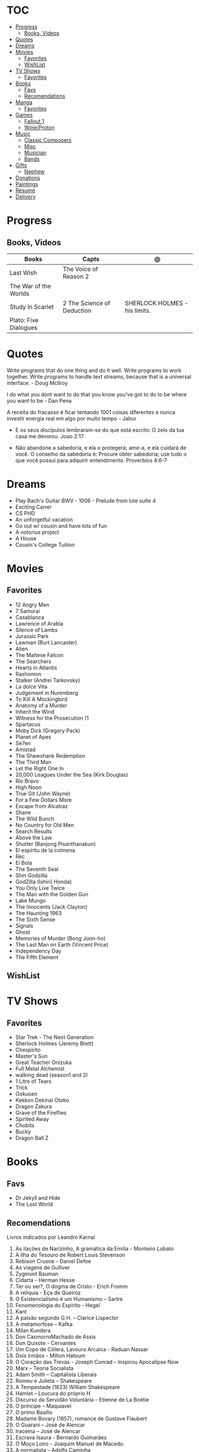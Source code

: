 #+TILE: Life Annotations

* TOC
  :PROPERTIES:
  :TOC:      :include all :depth 2 :ignore this
  :END:
:CONTENTS:
- [[#progress][Progress]]
  - [[#books-videos][Books, Videos]]
- [[#quotes][Quotes]]
- [[#dreams][Dreams]]
- [[#movies][Movies]]
  - [[#favorites][Favorites]]
  - [[#wishlist][WishList]]
- [[#tv-shows][TV Shows]]
  - [[#favorites][Favorites]]
- [[#books][Books]]
  - [[#favs][Favs]]
  - [[#recomendations][Recomendations]]
- [[#manga][Manga]]
  - [[#favorites][Favorites]]
- [[#games][Games]]
  - [[#fallout-1][Fallout 1]]
  - [[#wineproton][Wine/Proton]]
- [[#music][Music]]
  - [[#classic-composers][Classic Composers]]
  - [[#misc][Misc]]
  - [[#musician][Musician]]
  - [[#bands][Bands]]
- [[#gifts][Gifts]]
  - [[#nephew][Nephew]]
- [[#donations][Donations]]
- [[#paintings][Paintings]]
- [[#résumé][Résumé]]
- [[#delivery][Delivery]]
:END:
* Progress
** Books, Videos
   | Books                 | Capts                      | @                               |
   |-----------------------+----------------------------+---------------------------------|
   | Last Wish             | The Voice of Reason 2      |                                 |
   | The War of the Worlds |                            |                                 |
   | Study in Scarlet      | 2 The Science of Deduction | SHERLOCK HOLMES  -  his limits. |
   | Plato: Five Dialogues |                            |                                 |
* Quotes
  Write programs that do one thing and do it well. Write programs to
  work together. Write programs to handle text streams, because that
  is a universal interface. - Doug Mcllroy

  I do what you dont want to do that you know you've got to do to be
  where you want to be - Dan Pena

  A receita do fracasso é ficar tentando 1001 coisas diferentes e
  nunca investir energia real em algo por muito tempo - Jabur

  - E os seus discípulos lembraram-se do que está escrito: O zelo da tua casa me devorou. Joao 2:17

  - Não abandone a sabedoria, e ela o protegerá; ame-a, e ela cuidará de você.
    O conselho da sabedoria é: Procure obter sabedoria; use tudo o que você possui para adquirir entendimento.
    Proverbios 4:6-7

* Dreams
   - Play Bach's Guitar BWV - 1006 - Prelude from lute suite 4
   - Exciting Carrer
   - CS PHD
   - An unforgetful vacation
   - Go out w/ cousin and have lots of fun
   - A notorius project
   - A House
   - Cousin's College Tuition
* Movies
** Favorites
   - 12 Angry Men
   - 7 Samurai
   - Casablanca
   - Lawrence of Arabia
   - Silence of Lambs
   - Jurassic Park
   - Lawman (Burt Lancaster)
   - Alien
   - The Maltese Falcon
   - The Searchers
   - Hearts in Atlantis
   - Rashomon
   - Stalker (Andrei Tarkovsky)
   - La dolce Vita
   - Judgement in Nuremberg
   - To Kill A Mockingbird
   - Anatomy of a Murder
   - Inherit the Wind
   - Witness for the Prosecution (1
   - Spartacus
   - Moby Dick (Gregory Pack)
   - Planet of Apes
   - Se7en
   - Amistad
   - The Shawshank Redemption
   - The Third Man
   - Let the Right One In
   - 20,000 Leagues Under the Sea (Kirk Douglas)
   - Rio Bravo
   - High Noon
   - True Git (John Wayne)
   - For a Few Dollars More
   - Escape from Alcatraz
   - Shane
   - The Wild Bunch
   - No Country for Old Men
   - Search Results
   - Above the Law
   - Shutter (Banjong Pisanthanakun)
   - El espíritu de la colmena
   - Rec
   - El Bola
   - The Seventh Seal
   - Shin Godzilla
   - GodZilla (Ishirō Honda)
   - You Only Live Twice
   - The Man with the Golden Gun
   - Lake Mungo
   - The Innocents (Jack Clayton)
   - The Haunting 1963
   - The Sixth Sense
   - Signals
   - Ghost
   - Memories of Murder (Bong Joon-ho)
   - The Last Man on Earth (Vincent Price)
   - Independency Day
   - The Fifth Element
** WishList
* TV Shows
** Favorites
   - Star Trek - The Next Generation
   - Sherlock Holmes (Jeremy Brett)
   - Chespirito
   - Master's Sun
   - Great Teacher Onizuka
   - Full Metal Alchemist
   - walking dead (season1 and 2)
   - 1 Litre of Tears
   - Trick
   - Gokusen
   - Kekkon Dekinai Otoko
   - Dragon Zakura
   - Grave of the Fireflies
   - Spirited Away
   - Chobits
   - Bucky
   - Dragon Ball Z
* Books
** Favs
   - Dr Jekyll and Hide
   - The Lost World
** Recomendations
   Livros indicados por Leandro Karnal
   1. As ilações de Narizinho, A gramática da Emília - Monteiro Lobato
   2. A Ilha do Tesouro de Robert Louis Stevenson
   3. Robison Crusoe – Daniel Defoe
   4. As viagens de Gulliver
   5. Zygmunt Bauman
   6. Cidarta - Herman Hesse
   7. Ter ou ser?, O dogma de Cristo - Erich Fromm
   8. A relíquia - Eça de Queiroz
   9. O Existencialismo é um Humanismo – Sartre
   10. Fenomenologia do Espírito - Hegel
   11. Kant
   12. A paixão segundo G.H. – Clarice Lispector
   13. A metamorfose – Kafka
   14. Milan Kundera
   15. Don CasmorroMachado de Assis
   16. Don Quixote - Cervantes
   17. Um Copo de Cólera, Lavoura Arcaica - Raduan Nassar
   18. Dois Irmãos - Milton Hatoum
   19. O Coração das Trevas -  Joseph Conrad – Inspirou Apocalipse Now
   20. Marx – Teoria Socialista
   21. Adam Smith – Capitalista Liberais
   22. Romeu e Julieta – Shakespeare
   23. A Tempestade (1623) William Shakespeare
   24. Hamlet – Loucura do próprio H
   25. Discurso da Servidão Voluntária - Etienne de La Boétie
   26. O príncipe – Maquiavel
   27. O primo Basílio
   28. Madame Bovary (1857), romance de Gustave Flaubert
   29. O Guarani – José de Alencar
   30. Iracema – José de Alencar
   31. Escrava Isaura - Bernardo Guimarães
   32. O Moço Loiro - Joaquim Manuel de Macedo.
   33. A normalista – Adolfo Caminha
   34. A Carne, de Maria Luisa Sprovieri Ribeiro
   35. Crime e Castigo - Fiódor Dostoiévski
   36. Os Irmãos Karamazov
   37. O Grande Inquisidor
   38. O Tempo e o Vento, Incidente em Antares, As Aventuras de Tibicuera e Olhai os Lírios do Campo - Érico Veríssimo
   39. Os cem anos de solidão – Gabriel Garcia Marques
   40. A Colônia Penal, de Franz Kafka
   41. Moby Dick, de Herman Melville.
   42. Tabacaria de Álvaro de Campos (Fernando Pessoa)
* Manga
** Favorites
   - Lone Wolf and Cub
   - One Punch Man
   - Elfen Lied
   - Love Hina
* Games
  http://steamcommunity.com/id/elxbarbosa
** Fallout 1
   FALLOUT COMBAT: Treat combat like a turn-based tactical game. Because it is.

   AP MANAGEMENT: Learn how to manage your AP because that's the cornerstone all
   future victory will build upon. Combat in the earlier Fallout games is far
   less forgiving than the later versions.

   AGILITY USEFULNESS: Agility sets both your AP pool, and your Sequence in
   combat. They are important.

   INVENTORY ACCESS: If you do not have something equipped in one of your two
   quick slots, you will need to access your inventory to use it. Accessing your
   inventory in combat costs AP. Thankfully, once you're in your inventory
   interface, you can do whatever you need without incurring any additional cost
   (provided you don't exit the inventory by mistake). There is a perk that you
   can take that lowers this AP cost. IT IS A VERY GOOD PERK AND YOU SHOULD TAKE
   IT. So, for example, you can equip a stimpak in one of your quick slots; in
   combat you can spend 2 AP to use it, get some health back and then it's spent
   -OR- you can spend 4 AP, open your inventory, and use as many stimpaks as you
   want and then get back into the fight.

   SHOOT OUTSIDE THE SCREEN TO RELOAD: You do not need to access your inventory
   to reload a weapon. If you right click on your equipped weapon, it will
   change the mode it's in. Swing vs Thrust, normal shot vs called shot, etc.
   With a firearm, one of the options you will cycle through is Reload.
   Reloading costs 2 AP, no click-and-dragging required.

   AP PERKS: Certain perks and traits will reduce the AP cost of certain
   actions, or give you additional AP to spend. Shit's dope, look into it.

   RUN FOR YOUR LIFE: Do not be afraid to run away. If you get caught in a fight
   you can't manage, just haul anus to the edge of the encounter map. There'll
   be some brown (or green, depending on where you are) exit grid texture on the
   ground - make it to there and you're home free.

   ALLIES ARE IMPORTANT: BRING FRIENDS. Every ally you have on your team means
   less hurt coming your way and more hurt you can put toward your enemies. Do
   be aware however that your NPC buddies may not be super cautious about having
   a clear lane of fire before shooting at baddies. If you have not been shot in
   the back by Ian at least once, then you are not really playing Fallout.

   SHANK BITCHES: Keep a close combat option handy. Knives never run out of
   ammo. Don't be afraid to stick and move - even if you have enough AP to stab
   a dude twice, instead try stabbing him once and then using the rest of your
   AP to fall back a few spaces. When his turn comes up, he'll have to spend
   some of his AP closing the distance, and may not have enough left to attack
   you.

   COME AT ME, BRO: Sometimes it's a good idea to let your enemy be the one to
   engage first. Especially if you have a good Sequence, your enemy will start
   combat (getting the first turn automatically), then you'll get your turn.
   THEN normal sequence order kicks in - and if you're fast that means you go
   first. The net result being: your enemy goes first, spends his first round
   closing the distance and then you get to take two rounds back to back. That
   shit can end a fight before it really begins.

   MEDICAL CARE: You can heal yourself with your First Aid and Doctor skills
   independent of having to use a stimpak. As using medical skills to treat
   injury takes time, it's not a great option in combat but is handy for
   downtime healing. Also each successful use of those skills will give you exp.
   Get up on that.

   READING IS FUNDAMENTAL: Cover-to-cover the manual. It has some good info in
   there and is worth the read. Fallout 1 is still part of that era where
   important shit went into the book rather than being tutorialized in the game
   itself.

   YOUR SKILL POINTS AND YOU: Not all skills are created equal. Frankly there
   are some skills that you shouldn't bother putting points into early in the
   game, or at all. Don't bother putting points into Big Guns or Energy Weapons
   early on - you aren't going to find a laser or a rocket launcher for a long
   damn time. Don't really put points into Gambling or Throwing at all, ever.
   They're tits on a fish. Useless. By comparison, skills like Small Guns, Melee
   Weapons or Unarmed (but probably not both), Speech, and Doctor are amazing.

   IT GOES TO 200: Skills in scale way differently in Fallout 1. For the first,
   they go up to 200. For the Second, that percentage sign all skills are
   measured by? That means how often you will succeed under IDEAL circumstances.
   For ranged combat, it's worse. Your Base To Hit is = (Skill-30) +
   ((PE - 2) * 16) - (HEX * 4) - (AC of Target) [- 10% at night if HEX >= 5].
   So, yeah. While a 75 may be a good Small guns skill in FO3, here, it could
   leave you with only a 47% chance to hit a Khan in leather 5 hexes away.
** Wine/Proton
*** Gothic 2
    WINEPREFIX=...steam/steamapps/compatdata/39510/pfx/ winetricks directmusic

    # Libraries tab -> existing overrides -> 'dsound' -> remove
    WINEPREFIX=...steam/steam/steamapps/compatdata/39510/pfx/ winecfg

    editor ...steam/steam/steamapps/common/Gothic II/system/Gothic.ini

*** Gothic 1
    WINEPREFIX=...steam/steam/steamapps/compatdata/65540/pfx/ winetricks directmusic

    # Libraries tab -> existing overrides -> 'dsound' -> remove
    WINEPREFIX=...steam/steam/steamapps/compatdata/65540/pfx/ winecfg

    editor ...steam/steam/steamapps/common/Gothic/system/Gothic.ini

    # Video BlackScreen CutScenes: graphics -> emulate a virtual desktop
    WINEPREFIX=...steam/steam/steamapps/compatdata/65540/pfx/ winecfg

*** Gothic Common

    Enable more screen resolutions:
    [INTERNAL] -> extendedMenu=1

    Fix Cutscenes BlackScreen:
    [GAME] -> scaleVideos=1

    Game Settings -> audio -> "Miles Fast" Provider

* Music
** Classic Composers
   - Berlioz
   - Mahler
   - Felix Mendelssohn
   - Joseph Haydn
   - Johann Sebastian Bach
   - Wagner
   - Camille Saint Saëns
   - Vivaldi
   - Tchaikovsky
   - Rimsky-Korsakov
   - Rachmaninoff
   - Maurice Ravel
   - Beethoven
   - Dvořák
   - Leoš Janáček
   - Béla Bartók
   - Edward Elgar
   - Gabriel Fauré
   - Arnold Schoenberg
** Misc
  - Perez Prado
  - Compay Segundo
  - Ibrahim Ferrer
  - Ink Spot
  - Marcus MIller
  - Nat King Cole
** Musician
  - John Williams
  - Julian Bream
  - Garoto
  - Baden Powell
  - Marco Pereira
** Bands
  - Deepeche Mode
  - a-ha
  - hy
  - Tatsuro Yamashita
  - ROUND TABLE featuring Nino
  - k - only human
  - stratovarius
  - meshuggah
  - DC talk
* Gifts
** Nephew
   - Nintendo Switch
   - College Car
* Donations
  https://www.acnur.org
* Paintings
   - J. M. W. Turner
* Résumé
  #+OPTIONS: toc:nil author:nil date:nil num:nil

  *Informações Pessoais*

  |--------------+----------------------------------|
  | Nome         | Euber Alexandre De Sousa Barbosa |
  | Whatsapp     | (61) 99839 - 3063                |
  | E-mail       | elxbarbosa@gmail.com             |
  | Escolaridade | Ciência da Computação, UCB       |
  | Idade        | 34 anos                          |
  | Endereço     | Guará 1,  Brasília – DF          |
  | Projetos     | github.com/elxbarbosa            |

  *Objetivo*

  ....

  *Resumo Profissional*

  - Desenvolvimento de aplicações web Ruby, .NET e Common Lisp.
  - Administrador de sistemas com foco em Debian, Gentoo e CentOS.

  *Histórico Profissional*

  - 2013 - 2020

    Musicista em Igreja.

  - 2010 - 2019

    Rádio Táxi Maranata / Atendente & Assistente Administrativo:

      Clientes: Cadastramento de corridas em sistema digital,
      Motoristas: Registros de multas, cobranças de dividas atrasadas e
      gerencimaneto de despesas administrativas.

  - 2009
    TCP  / Operador Logístico:

      Transporte dos produtos, armazenagem do estoque, recebimento de pedidos,
      embalagem e manuseio, consultoria, gestão e administração logística.

  - 2007 – 2008

    Escola em Movimento / Professor de Violão:

       Aulas de violão para alunos em escolas particulares do ensino medio
* Delivery
